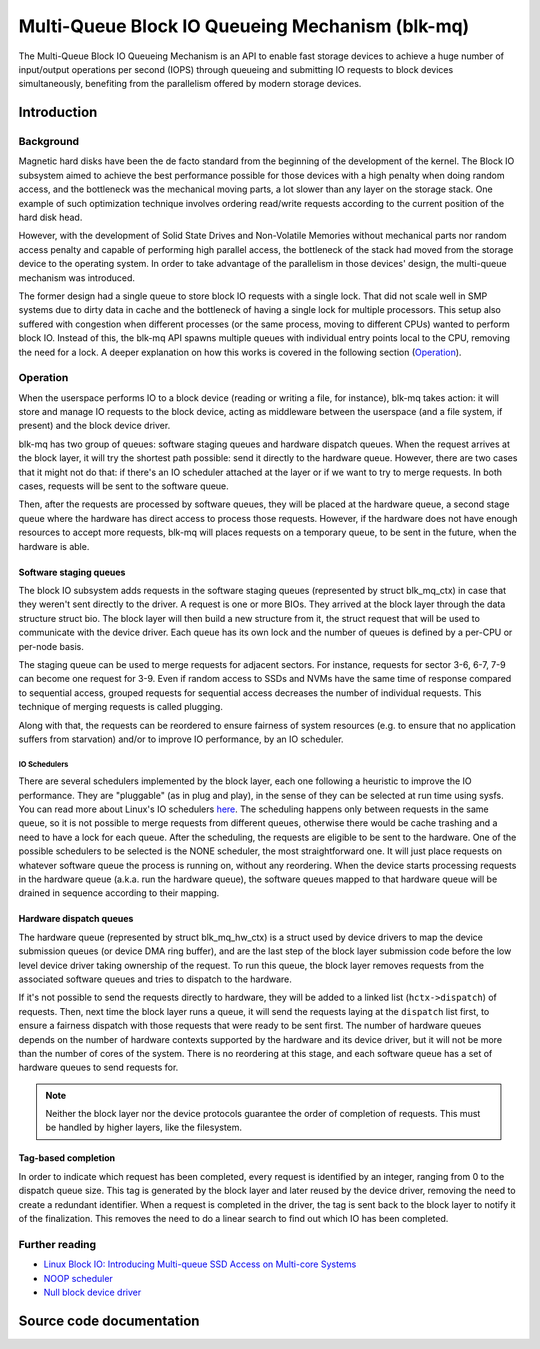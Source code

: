 .. SPDX-License-Identifier: GPL-2.0

================================================
Multi-Queue Block IO Queueing Mechanism (blk-mq)
================================================

The Multi-Queue Block IO Queueing Mechanism is an API to enable fast storage
devices to achieve a huge number of input/output operations per second (IOPS)
through queueing and submitting IO requests to block devices simultaneously,
benefiting from the parallelism offered by modern storage devices.

Introduction
============

Background
----------

Magnetic hard disks have been the de facto standard from the beginning of the
development of the kernel. The Block IO subsystem aimed to achieve the best
performance possible for those devices with a high penalty when doing random
access, and the bottleneck was the mechanical moving parts, a lot slower than
any layer on the storage stack. One example of such optimization technique
involves ordering read/write requests according to the current position of the
hard disk head.

However, with the development of Solid State Drives and Non-Volatile Memories
without mechanical parts nor random access penalty and capable of performing
high parallel access, the bottleneck of the stack had moved from the storage
device to the operating system. In order to take advantage of the parallelism
in those devices' design, the multi-queue mechanism was introduced.

The former design had a single queue to store block IO requests with a single
lock. That did not scale well in SMP systems due to dirty data in cache and the
bottleneck of having a single lock for multiple processors. This setup also
suffered with congestion when different processes (or the same process, moving
to different CPUs) wanted to perform block IO. Instead of this, the blk-mq API
spawns multiple queues with individual entry points local to the CPU, removing
the need for a lock. A deeper explanation on how this works is covered in the
following section (`Operation`_).

Operation
---------

When the userspace performs IO to a block device (reading or writing a file,
for instance), blk-mq takes action: it will store and manage IO requests to
the block device, acting as middleware between the userspace (and a file
system, if present) and the block device driver.

blk-mq has two group of queues: software staging queues and hardware dispatch
queues. When the request arrives at the block layer, it will try the shortest
path possible: send it directly to the hardware queue. However, there are two
cases that it might not do that: if there's an IO scheduler attached at the
layer or if we want to try to merge requests. In both cases, requests will be
sent to the software queue.

Then, after the requests are processed by software queues, they will be placed
at the hardware queue, a second stage queue where the hardware has direct access
to process those requests. However, if the hardware does not have enough
resources to accept more requests, blk-mq will places requests on a temporary
queue, to be sent in the future, when the hardware is able.

Software staging queues
~~~~~~~~~~~~~~~~~~~~~~~

The block IO subsystem adds requests in the software staging queues
(represented by struct blk_mq_ctx) in case that they weren't sent
directly to the driver. A request is one or more BIOs. They arrived at the
block layer through the data structure struct bio. The block layer
will then build a new structure from it, the struct request that will
be used to communicate with the device driver. Each queue has its own lock and
the number of queues is defined by a per-CPU or per-node basis.

The staging queue can be used to merge requests for adjacent sectors. For
instance, requests for sector 3-6, 6-7, 7-9 can become one request for 3-9.
Even if random access to SSDs and NVMs have the same time of response compared
to sequential access, grouped requests for sequential access decreases the
number of individual requests. This technique of merging requests is called
plugging.

Along with that, the requests can be reordered to ensure fairness of system
resources (e.g. to ensure that no application suffers from starvation) and/or to
improve IO performance, by an IO scheduler.

IO Schedulers
^^^^^^^^^^^^^

There are several schedulers implemented by the block layer, each one following
a heuristic to improve the IO performance. They are "pluggable" (as in plug
and play), in the sense of they can be selected at run time using sysfs. You
can read more about Linux's IO schedulers `here
<https://www.kernel.org/doc/html/latest/block/index.html>`_. The scheduling
happens only between requests in the same queue, so it is not possible to merge
requests from different queues, otherwise there would be cache trashing and a
need to have a lock for each queue. After the scheduling, the requests are
eligible to be sent to the hardware. One of the possible schedulers to be
selected is the NONE scheduler, the most straightforward one. It will just
place requests on whatever software queue the process is running on, without
any reordering. When the device starts processing requests in the hardware
queue (a.k.a. run the hardware queue), the software queues mapped to that
hardware queue will be drained in sequence according to their mapping.

Hardware dispatch queues
~~~~~~~~~~~~~~~~~~~~~~~~

The hardware queue (represented by struct blk_mq_hw_ctx) is a struct
used by device drivers to map the device submission queues (or device DMA ring
buffer), and are the last step of the block layer submission code before the
low level device driver taking ownership of the request. To run this queue, the
block layer removes requests from the associated software queues and tries to
dispatch to the hardware.

If it's not possible to send the requests directly to hardware, they will be
added to a linked list (``hctx->dispatch``) of requests. Then,
next time the block layer runs a queue, it will send the requests laying at the
``dispatch`` list first, to ensure a fairness dispatch with those
requests that were ready to be sent first. The number of hardware queues
depends on the number of hardware contexts supported by the hardware and its
device driver, but it will not be more than the number of cores of the system.
There is no reordering at this stage, and each software queue has a set of
hardware queues to send requests for.

.. note::

        Neither the block layer nor the device protocols guarantee
        the order of completion of requests. This must be handled by
        higher layers, like the filesystem.

Tag-based completion
~~~~~~~~~~~~~~~~~~~~

In order to indicate which request has been completed, every request is
identified by an integer, ranging from 0 to the dispatch queue size. This tag
is generated by the block layer and later reused by the device driver, removing
the need to create a redundant identifier. When a request is completed in the
driver, the tag is sent back to the block layer to notify it of the finalization.
This removes the need to do a linear search to find out which IO has been
completed.

Further reading
---------------

- `Linux Block IO: Introducing Multi-queue SSD Access on Multi-core Systems <http://kernel.dk/blk-mq.pdf>`_

- `NOOP scheduler <https://en.wikipedia.org/wiki/Noop_scheduler>`_

- `Null block device driver <https://www.kernel.org/doc/html/latest/block/null_blk.html>`_

Source code documentation
=========================

.. kernel-doc:: include/linux/blk-mq.h

.. kernel-doc:: block/blk-mq.c
